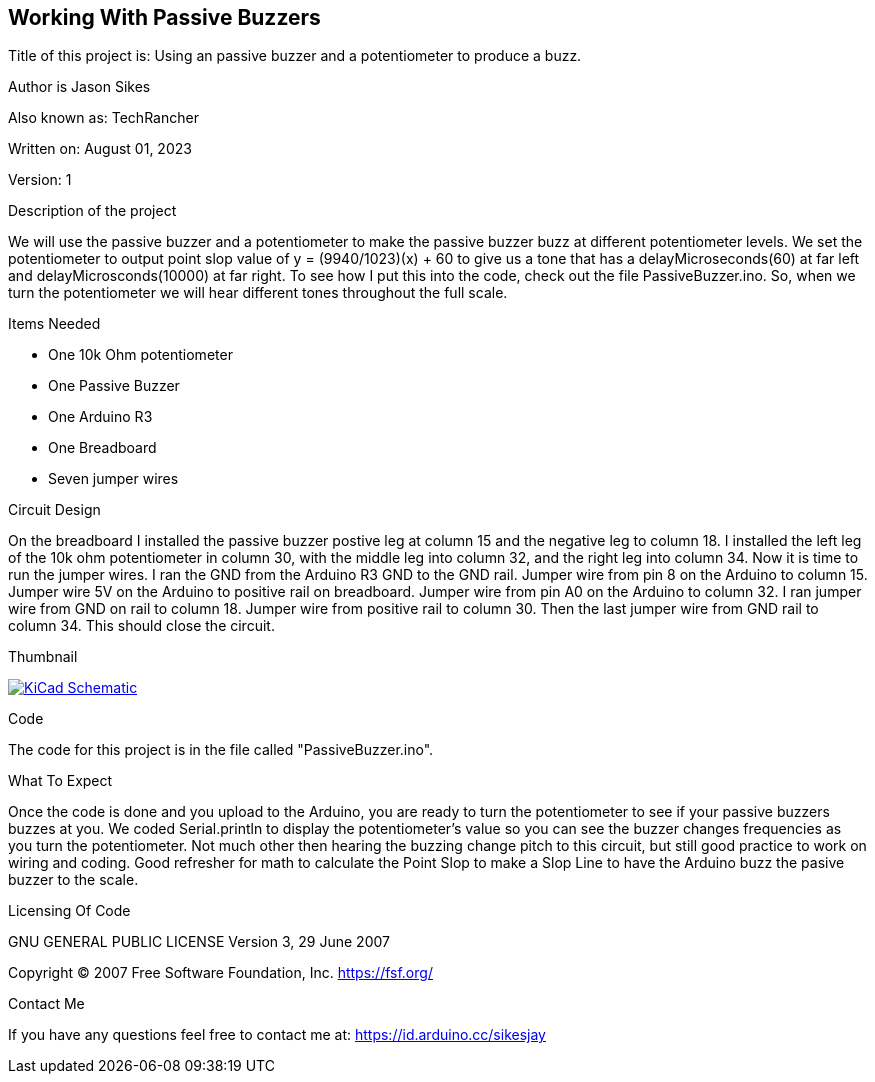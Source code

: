 == Working With Passive Buzzers

:Project: Using an passive buzzer and a potentiometer to produce a buzz.
:Author: Jason Sikes
:AKA: TechRancher
:Email: https://id.arduino.cc/sikesjay
:Date: August 01, 2023
:Revision: 1

Title of this project is: {project}

Author is {author}

Also known as: {aka}

Written on: {date}

Version: {revision}

.Description of the project
We will use the passive buzzer and a potentiometer to make the passive buzzer
buzz at different potentiometer levels. We set the potentiometer to output point slop
value of y = (9940/1023)(x) + 60 to give us a tone that has a delayMicroseconds(60)
at far left and delayMicrosconds(10000) at far right. To see how I put this into
the code, check out the file PassiveBuzzer.ino. So, when we turn the potentiometer
we will hear different tones throughout the full scale.

.Items Needed
* One 10k Ohm potentiometer
* One Passive Buzzer
* One Arduino R3 
* One Breadboard
* Seven jumper wires

.Circuit Design
On the breadboard I installed the passive buzzer postive leg at column 15 and the
negative leg to column 18. I installed the left leg of the 10k ohm potentiometer 
in column 30, with the middle leg into column 32, and the right leg into column
34. Now it is time to run the jumper wires. I ran the GND from the Arduino R3 GND
to the GND rail. Jumper wire from pin 8 on the Arduino to column 15. Jumper wire
5V on the Arduino to positive rail on breadboard. Jumper wire from pin A0 on the
Arduino to column 32. I ran jumper wire from GND on rail to column 18. Jumper wire 
from positive rail to column 30. Then the last jumper wire from GND rail to column
34. This should close the circuit.

.Thumbnail
image:https://github.com/TechRancher/PassiveBuzzer/blob/main/passiveCircuit.png[
"KiCad Schematic",
link="https://github.com/TechRancher/PassiveBuzzer/blob/main/passiveCircuit.png"]


.Code
The code for this project is in the file called "PassiveBuzzer.ino".

.What To Expect
Once the code is done and you upload to the Arduino, you are ready to turn the 
potentiometer to see if your passive buzzers buzzes at you. We coded Serial.println
to display the potentiometer's value so you can see the buzzer changes
frequencies as you turn the potentiometer.
Not much other then hearing the buzzing change pitch to this circuit, but still 
good practice to work on wiring and coding. Good refresher for math to calculate the 
Point Slop to make a Slop Line to have the Arduino buzz the pasive buzzer to the scale.

.Licensing Of Code
GNU GENERAL PUBLIC LICENSE
Version 3, 29 June 2007

Copyright (C) 2007 Free Software Foundation, Inc. <https://fsf.org/>

.Contact Me
If you have any questions feel free to contact me at: {email}
